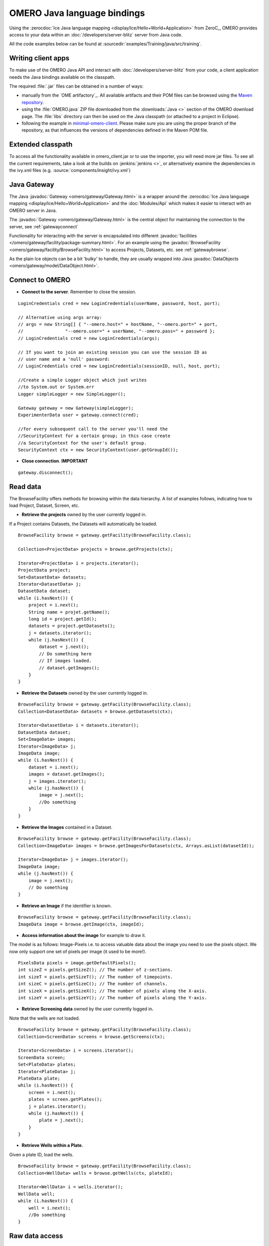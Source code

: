 OMERO Java language bindings
============================

Using the :zerocdoc:`Ice Java language mapping
<display/Ice/Hello+World+Application>` from ZeroC_, OMERO provides access to
your data within an :doc:`/developers/server-blitz` server from Java code.

All the code examples below can be found at
:sourcedir:`examples/Training/java/src/training`.

Writing client apps
-------------------

To make use of the OMERO Java API and interact with
:doc:`/developers/server-blitz` from your code, a client application needs the
Java bindings available on the classpath.

The required :file:`.jar` files can be obtained in a number of ways:

* manually from the `OME artifactory`_. All available artifacts and their POM
  files can be browsed using the
  `Maven repository
  <https://artifacts.openmicroscopy.org/artifactory/maven/>`_.
* using the :file:`OMERO.java` ZIP file downloaded from the
  :downloads:`Java <>` section of the OMERO download page.
  The :file:`libs` directory can then be used on the Java classpath (or
  attached to a project in Eclipse).
* following the example in
  `minimal-omero-client <https://github.com/ome/minimal-omero-client>`_.
  Please make sure you are using the proper branch of the repository, as that
  influences the versions of dependencies defined in the Maven POM file.

Extended classpath
------------------

To access all the functionality available in omero\_client.jar or to use the
importer, you will need more jar files. To see all the current requirements,
take a look at the builds on :jenkins:`jenkins <>`, or alternatively examine
the dependencies in the ivy.xml files (e.g.
:source:`components/insight/ivy.xml`)

.. _javagateway:

Java Gateway
------------

The Java :javadoc:`Gateway <omero/gateway/Gateway.html>` is a
wrapper around the :zerocdoc:`Ice Java language mapping
<display/Ice/Hello+World+Application>` and the :doc:`Modules/Api` which makes
it easier to interact with an OMERO server in Java.

The :javadoc:`Gateway <omero/gateway/Gateway.html>` is the central object
for maintaining the connection to the server, see :ref:`gatewayconnect`

Functionality for interacting with the server is encapsulated into different
:javadoc:`facilities </omero/gateway/facility/package-summary.html>`.
For an example using the :javadoc:`BrowseFacility <omero/gateway/facility/BrowseFacility.html>`
to access Projects, Datasets, etc. see :ref:`gatewaybrowse`.

As the plain Ice objects can be a bit 'bulky' to handle, they are usually wrapped
into Java  :javadoc:`DataObjects <omero/gateway/model/DataObject.html>`.

.. _gatewayconnect:

Connect to OMERO
----------------

-  **Connect to the server**. Remember to close the session.

::

    LoginCredentials cred = new LoginCredentials(userName, password, host, port);

    // Alternative using args array:
    // args = new String[] { "--omero.host=" + hostName, "--omero.port=" + port,
    //                "--omero.user=" + userName, "--omero.pass=" + password };
    // LoginCredentials cred = new LoginCredentials(args);

    // If you want to join an existing session you can use the session ID as 
    // user name and a 'null' password:
    // LoginCredentials cred = new LoginCredentials(sessionID, null, host, port);
    
    //Create a simple Logger object which just writes
    //to System.out or System.err
    Logger simpleLogger = new SimpleLogger();

    Gateway gateway = new Gateway(simpleLogger);
    ExperimenterData user = gateway.connect(cred);

    //for every subsequent call to the server you'll need the
    //SecurityContext for a certain group; in this case create
    //a SecurityContext for the user's default group.
    SecurityContext ctx = new SecurityContext(user.getGroupId());

-  **Close connection**. **IMPORTANT**

::

    gateway.disconnect();

.. _gatewaybrowse:

Read data
---------

The BrowseFacility offers methods for browsing within the data hierarchy.
A list of examples follows, indicating how to load
Project, Dataset, Screen, etc.

-  **Retrieve the projects** owned by the user currently logged in.

If a Project contains Datasets, the Datasets will automatically be
loaded.

::

    BrowseFacility browse = gateway.getFacility(BrowseFacility.class);

    Collection<ProjectData> projects = browse.getProjects(ctx);

    Iterator<ProjectData> i = projects.iterator();
    ProjectData project;
    Set<DatasetData> datasets;
    Iterator<DatasetData> j;
    DatasetData dataset;
    while (i.hasNext()) {
        project = i.next();
        String name = projet.getName();
        long id = project.getId();
        datasets = project.getDatasets();
        j = datasets.iterator();
        while (j.hasNext()) {
            dataset = j.next();
            // Do something here
            // If images loaded.
            // dataset.getImages();
        }
    }

-  **Retrieve the Datasets** owned by the user currently logged in.

::

    BrowseFacility browse = gateway.getFacility(BrowseFacility.class);
    Collection<DatasetData> datasets = browse.getDatasets(ctx);
        
    Iterator<DatasetData> i = datasets.iterator();
    DatasetData dataset;
    Set<ImageData> images;
    Iterator<ImageData> j;
    ImageData image;
    while (i.hasNext()) {
        dataset = i.next();
        images = dataset.getImages();
        j = images.iterator();
        while (j.hasNext()) {
            image = j.next();
            //Do something
        }
    }

-  **Retrieve the Images** contained in a Dataset.

::

    BrowseFacility browse = gateway.getFacility(BrowseFacility.class);
    Collection<ImageData> images = browse.getImagesForDatasets(ctx, Arrays.asList(datasetId));

    Iterator<ImageData> j = images.iterator();
    ImageData image;
    while (j.hasNext()) {
        image = j.next();
        // Do something
    }

-  **Retrieve an Image** if the identifier is known.

::

    BrowseFacility browse = gateway.getFacility(BrowseFacility.class);
    ImageData image = browse.getImage(ctx, imageId);

-  **Access information about the image** for example to draw it.

The model is as follows: Image-Pixels i.e. to access valuable data about
the image you need to use the pixels object. We now only support one set
of pixels per image (it used to be more!).

::

    PixelsData pixels = image.getDefaultPixels();
    int sizeZ = pixels.getSizeZ(); // The number of z-sections.
    int sizeT = pixels.getSizeT(); // The number of timepoints.
    int sizeC = pixels.getSizeC(); // The number of channels.
    int sizeX = pixels.getSizeX(); // The number of pixels along the X-axis.
    int sizeY = pixels.getSizeY(); // The number of pixels along the Y-axis.

-  **Retrieve Screening data** owned by the user currently logged
   in\ **.**

Note that the wells are not loaded.

::

    BrowseFacility browse = gateway.getFacility(BrowseFacility.class);
    Collection<ScreenData> screens = browse.getScreens(ctx);

    Iterator<ScreenData> i = screens.iterator();
    ScreenData screen;
    Set<PlateData> plates;
    Iterator<PlateData> j;
    PlateData plate;
    while (i.hasNext()) {
        screen = i.next();
        plates = screen.getPlates();
        j = plates.iterator();
        while (j.hasNext()) {
            plate = j.next();
        }
    }

-  **Retrieve Wells within a Plate.**

Given a plate ID, load the wells.

::

    BrowseFacility browse = gateway.getFacility(BrowseFacility.class);
    Collection<WellData> wells = browse.getWells(ctx, plateId);

    Iterator<WellData> i = wells.iterator();
    WellData well;
    while (i.hasNext()) {
        well = i.next();
        //Do something
    }


Raw data access
---------------

-  **Retrieve a given plane.**

This is useful when you need for example the pixels intensity.

::

    RawDataFacility rdf = gateway.getFacility(RawDataFacility.class);
    PixelsData pixels = image.getDefaultPixels();
    int sizeZ = pixels.getSizeZ();
    int sizeT = pixels.getSizeT();
    int sizeC = pixels.getSizeC();
        
    Plane2D p;
    for (int z = 0; z < sizeZ; z++) 
        for (int t = 0; t < sizeT; t++) 
            for (int c = 0; c < sizeC; c++) {
                p = rdf.getPlane(ctx, pixels, z, t, c);
            }

-  **Retrieve a given tile.**

::

    RawDataFacility rdf = gateway.getFacility(RawDataFacility.class);
	    
    PixelsData pixels = image.getDefaultPixels();
    int sizeZ = pixels.getSizeZ();
    int sizeT = pixels.getSizeT();
    int sizeC = pixels.getSizeC();
    int x = 0;
    int y = 0;
    int width = pixels.getSizeX()/2;
    int height = pixels.getSizeY()/2;
    Plane2D p;
    for (int z = 0; z < sizeZ; z++) {
        for (int t = 0; t < sizeT; t++) {
            for (int c = 0; c < sizeC; c++) {
                p = rdf.getTile(ctx, pixels, z, t, c, x, y, width, height);
            }    
        }
    }

-  **Retrieve a given stack.**

This is useful when you need the pixels intensity.

::

    PixelsData pixels = image.getDefaultPixels();
    int sizeT = pixels.getSizeT();
    int sizeC = pixels.getSizeC();
    long pixelsId = pixels.getId();
    RawPixelsStorePrx store = gateway.getPixelsStore(ctx);
    try{
        store.setPixelsId(pixelsId, false);
        for (int t = 0; t < sizeT; t++) {
            for (int c = 0; c < sizeC; c++) {
                byte[] plane = store.getStack(c, t);
                //Do something
            }
        }
    } finally {
        store.close();
    }   

-  **Retrieve a given hypercube.**

This is useful when you need the pixels intensity.

::

    PixelsData pixels = image.getDefaultPixels();
    long pixelsId = pixels.getId();
    //offset values in each dimension XYZCT
    List<Integer> offset = new ArrayList<Integer>();
    int n = 5;
    for (int i = 0; i < n; i++) {
        offset.add(i, 0);
    }

    List<Integer> size = new ArrayList<Integer>();
    size.add(pixels.getSizeX());
    size.add(pixels.getSizeY());
    size.add(pixels.getSizeZ());
    size.add(pixels.getSizeC());
    size.add(pixels.getSizeT());

    //indicate the step in each direction, step = 1, 
    //will return values at index 0, 1, 2.
    //step = 2, values at index 0, 2, 4 etc.
    List<Integer> step = new ArrayList<Integer>();
    for (int i = 0; i < n; i++) {
        step.add(i, 1);
    }
    RawPixelsStorePrx store = gateway.getPixelsStore(ctx);
    try {
        store.setPixelsId(pixelsId, false);
        byte[] values = store.getHypercube(offset, size, step);
        //Do something
    } finally {
        store.close();
    }

Write data
----------

-  **Create a dataset and link it to an existing project.**

::
    
    DataManagerFacility dm = gateway.getFacility(DataManagerFacility.class);
    
    //Using IObject directly
    Dataset dataset = new DatasetI();
    dataset.setName(omero.rtypes.rstring("new Name 1"));
    dataset.setDescription(omero.rtypes.rstring("new description 1"));
    ProjectDatasetLink link = new ProjectDatasetLinkI();
    link.setChild(dataset);
    link.setParent(new ProjectI(projectId, false));
    IObject r = dm.saveAndReturnObject(ctx, link);
    
    //Using the pojo
    DatasetData datasetData = new DatasetData();
    datasetData.setName("new Name 2");
    datasetData.setDescription("new description 2");
    BrowseFacility b = gateway.getFacility(BrowseFacility.class);
    ProjectData projectData = b.getProjects(ctx, Collections.singleton(projectId)).iterator().next();
    datasetData.setProjects(Collections.singleton(projectData));
    DataObject r2 = dm.saveAndReturnObject(ctx, datasetData);

- **Import images into a dataset.**

Using the Java API directly:

::
    
    String paths = new String[] {"/pathTo/image1.dv", "/pathTo/image2.dv"};

    ImportConfig config = new ome.formats.importer.ImportConfig();
    
    config.email.set("");
    config.sendFiles.set(true);
    config.sendReport.set(false);
    config.contOnError.set(false);
    config.debug.set(false);

    config.hostname.set("localhost");
    config.port.set(4064);
    config.username.set("root");
    config.password.set("omero");
    
    // the imported image will go into 'orphaned images' unless
    // you specify a particular existing dataset like this:    
    // config.targetClass.set("omero.model.Dataset");
    // config.targetId.set(1L);
        
    OMEROMetadataStoreClient store;
    try {
        store = config.createStore();
        store.logVersionInfo(config.getIniVersionNumber());
        OMEROWrapper reader = new OMEROWrapper(config);
        ImportLibrary library = new ImportLibrary(store, reader);

        ErrorHandler handler = new ErrorHandler(config);
        library.addObserver(new LoggingImportMonitor());

        ImportCandidates candidates = new ImportCandidates(reader, paths, handler);
        reader.setMetadataOptions(new DefaultMetadataOptions(MetadataLevel.ALL));
        library.importCandidates(config, candidates);

        store.logout();

    } catch (Exception e) {
        e.printStackTrace();
    }

-  **Create a tag (tag annotation) and link it to an existing project.**

::

    DataManagerFacility dm = gateway.getFacility(DataManagerFacility.class);
        
    TagAnnotation tag = new TagAnnotationI();
    tag.setTextValue(omero.rtypes.rstring("new tag 1"));
    tag.setDescription(omero.rtypes.rstring("new tag 1"));
        
    //Using the model object (recommended)
    TagAnnotationData tagData = new TagAnnotationData("new tag 2");
    tagData.setTagDescription("new tag 2");
        
    ProjectAnnotationLink link = new ProjectAnnotationLinkI();
    link.setChild(tag);
    link.setParent(new ProjectI(info.getProjectId(), false));
    IObject r = dm.saveAndReturnObject(ctx, link);
    //With model object
    link = new ProjectAnnotationLinkI();
    link.setChild(tagData.asAnnotation());
    link.setParent(new ProjectI(info.getProjectId(), false));
    r = dm.saveAndReturnObject(ctx, link);

-  **Create a map annotation (list of key: value pairs) and link it to an existing project.**

::

    List<NamedValue> result = new ArrayList<NamedValue>();
    result.add(new NamedValue("mitomycin-A", "20mM"));
    result.add(new NamedValue("PBS", "10mM"));
    result.add(new NamedValue("incubation", "5min"));
    result.add(new NamedValue("temperature", "37"));
    result.add(new NamedValue("Organism", "Homo sapiens"));
    MapAnnotationData data = new MapAnnotationData();
    data.setContent(result);
    data.setDescription("Training Example");
    //Use the following namespace if you want the annotation to be editable
    //in the webclient and insight
    data.setNameSpace(MapAnnotationData.NS_CLIENT_CREATED);
    DataManagerFacility fac = gateway.getFacility(DataManagerFacility.class);
    fac.attachAnnotation(ctx, data, new ProjectData(new ProjectI(projectId, false)));

-  **Create a file annotation and link to an image.**

To attach a file to an object e.g. an image, few objects need to be
created:

#. an ``OriginalFile``
#. a ``FileAnnotation``
#. a link between the ``Image`` and the ``FileAnnotation``.

::

    int INC = 262144;
    DataManagerFacility dm = gateway.getFacility(DataManagerFacility.class);
        
    //To retrieve the image see above.
    File file = File.createTempFile("temp-file-name_", ".tmp"); 
    String name = file.getName();
    String absolutePath = file.getAbsolutePath();
    String path = absolutePath.substring(0, 
            absolutePath.length()-name.length());
    
    //create the original file object.
    OriginalFile originalFile = new OriginalFileI();
    originalFile.setName(omero.rtypes.rstring(name));
    originalFile.setPath(omero.rtypes.rstring(path));
    originalFile.setSize(omero.rtypes.rlong(file.length()));
    final ChecksumAlgorithm checksumAlgorithm = new ChecksumAlgorithmI();
    checksumAlgorithm.setValue(omero.rtypes.rstring(ChecksumAlgorithmSHA1160.value));
    originalFile.setHasher(checksumAlgorithm);
    originalFile.setMimetype(omero.rtypes.rstring(fileMimeType)); // or "application/octet-stream"
    //Now we save the originalFile object
    originalFile = (OriginalFile) dm.saveAndReturnObject(ctx, originalFile);

    //Initialize the service to load the raw data
    RawFileStorePrx rawFileStore = gateway.getRawFileService(ctx);
    
    long pos = 0;
    int rlen;
    byte[] buf = new byte[INC];
    ByteBuffer bbuf;
    //Open file and read stream
    try (FileInputStream stream = new FileInputStream(file)) {
        rawFileStore.setFileId(originalFile.getId().getValue());
        while ((rlen = stream.read(buf)) > 0) {
            rawFileStore.write(buf, pos, rlen);
            pos += rlen;
            bbuf = ByteBuffer.wrap(buf);
            bbuf.limit(rlen);
        }
        originalFile = rawFileStore.save();
    } finally {
       rawFileStore.close();
    }
    //now we have an original File in DB and raw data uploaded.
    //We now need to link the Original file to the image using 
    //the File annotation object. That's the way to do it.
    FileAnnotation fa = new FileAnnotationI();
    fa.setFile(originalFile);
    fa.setDescription(omero.rtypes.rstring(description)); // The description set above e.g. PointsModel
    fa.setNs(omero.rtypes.rstring(NAME_SPACE_TO_SET)); // The name space you have set to identify the file annotation.

    //save the file annotation.
    fa = (FileAnnotation) dm.saveAndReturnObject(ctx, fa);

    //now link the image and the annotation
    ImageAnnotationLink link = new ImageAnnotationLinkI();
    link.setChild(fa);
    link.setParent(image.asImage());
    //save the link back to the server.
    link = (ImageAnnotationLink) dm.saveAndReturnObject(ctx, link);
    // o attach to a Dataset use DatasetAnnotationLink;

-  **Load all the file annotations with a given namespace.**

::

    long userId = gateway.getLoggedInUser().getId();
    List<String> nsToInclude = new ArrayList<String>();
    nsToInclude.add(NAME_SPACE_TO_SET);
    List<String> nsToExclude = new ArrayList<String>();
    ParametersI param = new ParametersI();
    param.exp(omero.rtypes.rlong(userId)); //load the annotation for a given user.
    IMetadataPrx proxy = gateway.getMetadataService(ctx);
    List<Annotation> annotations = proxy.loadSpecifiedAnnotations(
            FileAnnotation.class.getName(), nsToInclude, nsToExclude, param);
    //Do something with annotations.

-  **Read the attachment.**

First load the annotations, cf. above.

::

    Iterator<Annotation> j = annotations.iterator();
    Annotation annotation;
    FileAnnotationData fa;
    RawFileStorePrx store = gateway.getRawFileService(ctx);
    File file = File.createTempFile("temp-file-name_", ".tmp"); 
    int index = 0;
    
    OriginalFile of;
    try (FileOutputStream stream = new FileOutputStream(file)) {
        while (j.hasNext()) {
            annotation = j.next();
            if (annotation instanceof FileAnnotation && index == 0) {
                fa = new FileAnnotationData((FileAnnotation) annotation);
                //The id of the original file
                of = getOriginalFile(fa.getFileID());
                store.setFileId(fa.getFileID());
                int offset = 0;
                long size = of.getSize().getValue();
                //name of the file
                String fileName = of.getName().getValue();
                try {
                    for (offset = 0; (offset+INC) < size;) {
                        stream.write(store.read(offset, INC));
                        offset += INC;
                    }   
                } finally {
                    stream.write(store.read(offset, (int) (size-offset))); 
                }
                index++;
            }
        }
    } finally {
        store.close();
    }
    file.delete();

.. _java_omero_tables_code_samples:

How to use OMERO tables
-----------------------

-  **Create and read a table.**

In the following example, we create a table with 2 columns.

::

    TableDataColumn[] columns = new TableDataColumn[3];
    columns[0] =  new TableDataColumn("ID", 0, Long.class);
    columns[1] =  new TableDataColumn("Name", 1, String.class);
    columns[2] =  new TableDataColumn("Value", 2, Double.class);

    Object[][] data = new Object[3][5];
    data[0] = new Long[] {1l, 2l, 3l, 4l, 5l};
    data[1] = new String[] {"one", "two", "three", "four", "five"};
    data[2] = new Double[] {1d, 2d, 3d, 4d, 5d};

    TableData tableData = new TableData(columns, data);

    TablesFacility fac = gateway.getFacility(TablesFacility.class);

    // Attach the table to the image
    tableData = fac.addTable(ctx, image, "My Data", tableData);

    // Find the table again
    Collection<FileAnnotationData> tables = fac.getAvailableTables(ctx, image);
    long fileId  = tables.iterator().next().getFileID();

    // Request second and third column of the first three rows
    TableData tableData2 = fac.getTable(ctx, fileId, 0, 2, 1, 2);

    // do something, e.g. print to System.out
    int nRows = tableData2.getData()[0].length;
    for (int row = 0; row < nRows; row++) {
        for (int col = 0; col < tableData2.getColumns().length; col++) {
            Object o = tableData2.getData()[col][row];
            System.out.print(o + " ["
                    + tableData2.getColumns()[col].getType() + "]\t");
        }
        System.out.println();
    }


ROIs
----

To learn about the model see the
:model_doc:`ROI Model documentation <developers/roi.html>`. Note that
annotations can be linked to ROI or shape.

-  **Create ROI.**

In this example, we create an ROI with a rectangular shape and attach it
to an image.

::

    DataManagerFacility dm = gateway.getFacility(DataManagerFacility.class);
    ROIFacility roifac = gateway.getFacility(ROIFacility.class);

    //To retrieve the image see above.
    ROIData data = new ROIData();
    data.setImage(image);
    //Create a rectangle.
    RectangleData rectangle = new RectangleData(10, 10, 10, 10);
    rectangle.setZ(0);
    rectangle.setT(0);
    data.addShapeData(rectangle);

    //Add a mask
    PixelsData pixels = image.getDefaultPixels();
    long pixelsId = pixels.getId();
    RawPixelsStorePrx store = gateway.getPixelsStore(ctx);
    try {
        store.setPixelsId(pixelsId, false);
        byte[] mask = store.getStack(0, 0);
        MaskData maskData = new MaskData(10, 10, 100.0, 100.0, mask);
        maskData.setZ(0);
        maskData.setT(0);
        data.addShapeData(maskData);
    } finally {
        store.close();
    }

    //Create an ellipse.
    EllipseData ellipse = new EllipseData(10, 10, 10, 10);
    //Not setting the Z and T for this shape object, this is also allowed in the model.
    //set angle of rotation
    double theta = 10;
    //create transform object
    AffineTransformI newTform = omero.model.AffineTransformI();
    newTform.setA00(omero.rtypes.rdouble(cos(theta)));
    newTform.setA10(omero.rypes.rdouble(-sin(theta)));
    newTform.setA01(omero.rypes.rdouble(sin(theta)));
    newTform.setA11(omero.rypes.rdouble(cos(theta)));
    newTform.setA02(omero.rypes.rdouble(0));
    newTform.setA12(omero.rypes.rdouble(0));
    //add transform
    ellipse.setTransform(newTform);
    data.addShapeData(ellipse);

    // Save ROI and shape
    ROIData roiData = roifac.saveROIs(ctx, image.getId(), Arrays.asList(data)).iterator().next();

    //now check that the shape has been added.
    //Retrieve the shape on plane (z, t) = (0, 0)
    List<ShapeData> shapes = roiData.getShapes(0, 0);
    Iterator<ShapeData> i = shapes.iterator();
    while (i.hasNext()) {
      ShapeData shape = i.next();
      // plane info
      int z = shape.getZ();
      int t = shape.getT();
      long id = shape.getId();
      if (shape instanceof RectangleData) {
        RectangleData rectData = (RectangleData) shape;
        //Insert code to handle rectangle
      } else if (shape instanceof EllipseData) {
        EllipseData ellipseData = (EllipseData) shape;
        //Insert code to handle ellipse
      } else if (shape instanceof LineData) {
        LineData lineData = (LineData) shape;
        //Insert code to handle line
      } else if (shape instanceof PointData) {
        PointData pointData = (PointData) shape;
        //Insert code to handle point
      } else if (shape instanceof MaskData) {
        MaskData maskData1 = (MaskData) shape;
        //Insert code to handle mask
      }

      //Check if the shape has transform
      //http://blog.openmicroscopy.org/data-model/future-plans/2016/06/20/shape-transforms/
      AffineTransformI transform = shape.getTransform();
      if (transform != null){

        double xScaling = transform.getA00.getValue();
        double xShearing = transform.getA01.getValue();
        double xTranslation = transform.getA02.getValue();
            
        double yScaling = transform.getA11.getValue();
        double yShearing = transform.getA10.getValue();
        double yTranslation = transform.getA12.getValue();
        //Insert code to handle transforms
      }
    }

-  **Retrieve ROIs linked to an Image.**

::

    ROIFacility roifac = gateway.getFacility(ROIFacility.class);

    //Retrieve the roi linked to an image
    List<ROIResult> roiresults = roifac.loadROIs(ctx, image.getId());
    ROIResult r = roiresults.iterator().next();
    if (r == null) return;
    Collection<ROIData> rois = r.getROIs();
    List<Shape> list;
    Iterator<Roi> j = rois.iterator();
    while (j.hasNext()) {
      roi = j.next();
      list = roi.copyShapes();
      // Do something
    }

-  **Remove a shape from ROI.**

::
    
    DataManagerFacility dm = gateway.getFacility(DataManagerFacility.class);
    ROIFacility roifac = gateway.getFacility(ROIFacility.class);

    //Retrieve the roi linked to an image
    List<ROIResult> roiresults = roifac.loadROIs(ctx, image.getId());
    ROIResult r = roiresults.iterator().next();
    List<Roi> rois = r.rois;
    List<Shape> list;
    Iterator<Roi> j = rois.iterator();
    while (j.hasNext()) {
      roi = j.next();
      list = roi.copyShapes();
      // remove the first shape.
      if (list.size() > 0) {
        roi.removeShape(list.get(0));
        // update the roi.
        dm.saveAndReturnObject(ctx, roi).saveAndReturnObject(roi);
      }
    }

-  **Organize ROIs in Folders.**

::
    
    ROIFacility roifac = gateway.getFacility(ROIFacility.class);
    
    Collection<ROIData> rois = ...
    
    // Add each ROI to a different folder
    for (ROIData r : rois) {
        FolderData folder = new FolderData();
        folder.setName("Folder for ROI " + r.getId());
        roifac.addRoisToFolders(ctx, image.getId(), Arrays.asList(r),
                Arrays.asList(folder));
    }

    // Get the ROI folders associated with an image
    Collection<FolderData> folders = roifac.getROIFolders(ctx, image.getId());
    for (FolderData folder : folders) {
        Collection<ROIResult> result = roifac.loadROIsForFolder(ctx,
                image.getId(), folder.getId());
        Collection<ROIData> folderRois = result.iterator().next().getROIs();
        // Do something with the ROIs
    }

Delete data
-----------

It is possible to delete Projects, datasets, images, ROIs etc. and
objects linked to them depending on the specified options (see
:doc:`/developers/Modules/Delete`).

-  **Delete Image.**

In the following example, we create an image and delete it.

::

    DataManagerFacility dm = gateway.getFacility(DataManagerFacility.class);
    
    //First create an image.
    ImageData image = new ImageData();
    image.setName("image1");
    image.setDescription("descriptionImage1");
    IObject object = dm.saveAndReturnObject(ctx, image.asIObject());

    Response rsp = dm.delete(ctx, object).loop(10, 500);

Render Images
-------------

-  **Initialize the rendering engine and render an image.**

::

    PixelsData pixels = image.getDefaultPixels();
    long pixelsId = pixels.getId();
    RenderingEnginePrx proxy = null;
    proxy = gateway.getRenderingService(ctx, pixelsId);
    ByteArrayInputStream stream = bull;
    try {
        proxy.lookupPixels(pixelsId);
        if (!(proxy.lookupRenderingDef(pixelsId))) {
            proxy.resetDefaultSettings(true);
            proxy.lookupRenderingDef(pixelsId);
        }
        proxy.load();
        //Now can interact with the rendering engine.
        proxy.setActive(0, Boolean.valueOf(false));
        PlaneDef pDef = new PlaneDef();
        pDef.z = 0;
        pDef.t = 0;
        pDef.slice = omero.romio.XY.value;
        //render the data uncompressed.
        int[] uncompressed = proxy.renderAsPackedInt(pDef);
        byte[] compressed = proxy.renderCompressed(pDef);
        //Create a buffered image
        stream = new ByteArrayInputStream(compressed);
        BufferedImage image = ImageIO.read(stream);
    } finally {
        proxy.close();
        if (stream != null) stream.close();
    }
   

-  **Retrieve thumbnails.**

::
    
    ThumbnailStorePrx store = gateway.getThumbnailService(ctx);
    ByteArrayInputStream stream = null;
    try {
        PixelsData pixels = image.getDefaultPixels();
        store.setPixelsId(pixels.getId())
        //retrieve a 96x96 thumbnail.
        byte[] array = store.getThumbnail(
                omero.rtypes.rint(96), omero.rtypes.rint(96));
        stream = new ByteArrayInputStream(array);
        //Create a buffered image to display
        ImageIO.read(stream);
    } finally {
        store.close();
        if (stream != null) stream.close();
    }

Create Image
------------

The following example shows how to create an Image from an Image already
in OMERO. Similar approach can be applied when uploading an image.

::

    //See above how to load an image.
    PixelsData pixels = image.getDefaultPixels();
    int sizeZ = pixels.getSizeZ();
    int sizeT = pixels.getSizeT();
    int sizeC = pixels.getSizeC();
    int sizeX = pixels.getSizeX();
    int sizeY = pixels.getSizeY();
    long pixelsId = pixels.getId();

    //Read the pixels from the source image.
    RawPixelsStorePrx store = gateway.getPixelsStore(ctx);
    try{
        store.setPixelsId(pixelsId, false);

        List<byte[]> planes = new ArrayList<byte[]>();

        for (int z = 0; z < sizeZ; z++) {
            for (int t = 0; t < sizeT; t++) {
                planes.add(store.getPlane(z, 0, t));
            }
        }
    } finally {
        //Better to close to free space.
        store.close();
    }

    //Now we are going to create the new image.
    IPixelsPrx proxy = gateway.getPixelsService(ctx);

    //Search for PixelsType object matching the source image.
    List<IObject> l = proxy.getAllEnumerations(PixelsType.class.getName());
    Iterator<IObject> i = l.iterator();
    PixelsType type = null;
    String original = pixels.getPixelType();
    while (i.hasNext()) {
        PixelsType o =  (PixelsType) i.next();
        String value = o.getValue().getValue();
        if (value.equals(original)) {
            type = o;
            break;
        }
    }
    if (type == null)
        throw new Exception("Pixels Type not valid.");

    //Create new image.
    String name = "newImageFrom"+image.getId();
    RLong idNew = proxy.createImage(sizeX, sizeY, sizeZ, sizeT, Arrays.asList(0), type, name,
            "From Image ID: "+image.getId());
    if (idNew == null)
        throw new Exception("New image could not be created.");
    IContainerPrx proxyCS = entryUnencrypted.getContainerService();
    List<Image> results = proxyCS.getImages(Image.class.getName(),
                    Arrays.asList(idNew.getValue()), new ParametersI());
    ImageData newImage = new ImageData(results.get(0));

    //Link the new image and the dataset hosting the source image.
    DatasetImageLink link = new DatasetImageLinkI();
    link.setParent(new DatasetI(datasetId, false));
    link.setChild(new ImageI(newImage.getId(), false));
    gateway.getUpdateService(ctx).saveAndReturnObject(link);

    //Write the data.
    try {
        store = gateway.getPixelsStore(ctx);
        store.setPixelsId(newImage.getDefaultPixels().getId(), false);
        int index = 0;
        for (int z = 0; z < sizeZ; z++) {
            for (int t = 0; t < sizeT; t++) {
                store.setPlane(planes.get(index++), z, 0, t);
            }
        }

        //Save the data.
        store.save();
    } finally {
        store.close();
    }

Further information
-------------------

For the details behind writing, configuring, and executing a client,
please see |OmeroClients|.

--------------

.. seealso::
    ZeroC_, |OmeroGrid|, :ref:`build#OmeroTools`, |OmeroApi|

